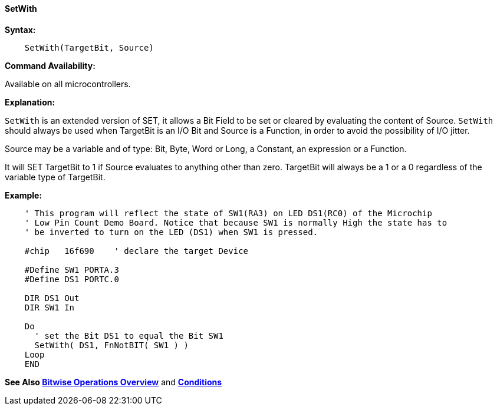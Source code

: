 ==== SetWith

*Syntax:*
[subs="quotes"]


----
    SetWith(TargetBit, Source)
----

*Command Availability:*

Available on all microcontrollers.

*Explanation:*

`SetWith` is an extended version of SET, it allows a Bit Field to be set or cleared by evaluating the content of Source. `SetWith` should always be used when TargetBit is an I/O Bit and Source is a Function, in order to avoid the possibility of I/O jitter.

Source may be a variable and of  type: Bit, Byte, Word or Long, a Constant, an expression or a Function.

It will SET  TargetBit  to 1 if Source evaluates to anything other than zero. TargetBit  will always be a 1 or a 0 regardless of the variable type of TargetBit.

*Example:*

----
    ' This program will reflect the state of SW1(RA3) on LED DS1(RC0) of the Microchip
    ' Low Pin Count Demo Board. Notice that because SW1 is normally High the state has to
    ' be inverted to turn on the LED (DS1) when SW1 is pressed.

    #chip   16f690    ' declare the target Device

    #Define SW1 PORTA.3
    #Define DS1 PORTC.0

    DIR DS1 Out
    DIR SW1 In

    Do
      ' set the Bit DS1 to equal the Bit SW1
      SetWith( DS1, FnNotBIT( SW1 ) )
    Loop
    END
----

*See Also <<_bitwise_operations_overview, Bitwise Operations Overview>>* and *<<_conditions, Conditions>>*

